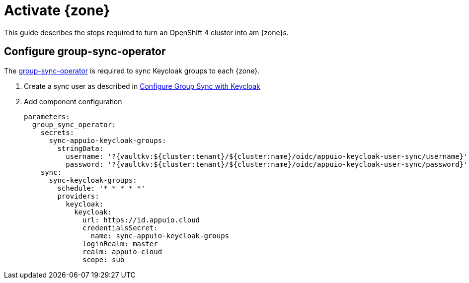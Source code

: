 = Activate {zone}

This guide describes the steps required to turn an OpenShift 4 cluster into am {zone}s.

== Configure group-sync-operator

The https://github.com/appuio/keycloak-attribute-sync-controller[group-sync-operator] is required to sync Keycloak groups to each {zone}.

. Create a sync user as described in https://hub.syn.tools/group-sync-operator/how-tos/configure-keycloak-sync.html[Configure Group Sync with Keycloak]

. Add component configuration
+
[source,yaml,subs="attributes+"]
----
parameters:
  group_sync_operator:
    secrets:
      sync-appuio-keycloak-groups:
        stringData:
          username: '?{vaultkv:${cluster:tenant}/${cluster:name}/oidc/appuio-keycloak-user-sync/username}'
          password: '?{vaultkv:${cluster:tenant}/${cluster:name}/oidc/appuio-keycloak-user-sync/password}'
    sync:
      sync-keycloak-groups:
        schedule: '* * * * *'
        providers:
          keycloak:
            keycloak:
              url: https://id.appuio.cloud
              credentialsSecret:
                name: sync-appuio-keycloak-groups
              loginRealm: master
              realm: appuio-cloud
              scope: sub
----
